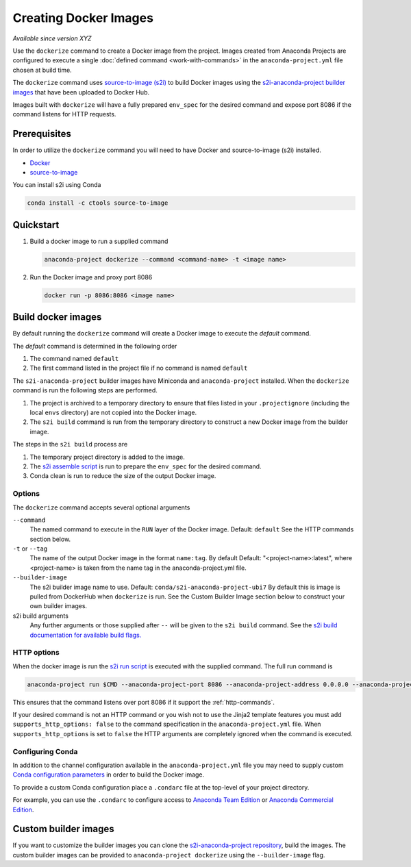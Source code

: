 ======================
Creating Docker Images
======================

*Available since version XYZ*

Use the ``dockerize`` command to create a Docker image from
the project. Images created from Anaconda Projects are
configured to execute a single :doc:`defined command <work-with-commands>`
in the ``anaconda-project.yml`` file chosen at build time.

The ``dockerize`` command uses `source-to-image (s2i) <https://github.com/openshift/source-to-image#source-to-image-s2i>`_
to build Docker images using the `s2i-anaconda-project builder images <https://github.com/Anaconda-Platform/s2i-anaconda-project>`_
that have been uploaded to Docker Hub.

Images built with ``dockerize`` will have a fully prepared ``env_spec`` for the desired
command and expose port 8086 if the command listens for HTTP requests.


Prerequisites
-------------

In order to utilize the ``dockerize`` command you will need to
have Docker and source-to-image (s2i) installed.

* `Docker <https://docs.docker.com/get-docker/>`_
* `source-to-image <https://github.com/openshift/source-to-image#source-to-image-s2i>`_

You can install s2i using Conda

.. code-block:: text

  conda install -c ctools source-to-image


Quickstart
----------

#. Build a docker image to run a supplied command

   .. code-block:: text

     anaconda-project dockerize --command <command-name> -t <image name>

#. Run the Docker image and proxy port 8086

   .. code-block:: text

     docker run -p 8086:8086 <image name>


Build docker images
-------------------

By default running the ``dockerize`` command will create a
Docker image to execute the *default* command.

The *default* command is determined in the following order

#. The command named ``default``
#. The first command listed in the project file if no command is named ``default``

The ``s2i-anaconda-project`` builder images have Miniconda and ``anaconda-project`` installed. When the ``dockerize``
command is run the following steps are performed.

#. The project is archived to a temporary directory to ensure that files listed in your ``.projectignore`` (including
   the local ``envs`` directory) are not copied into the Docker image.
#. The ``s2i build`` command is run from the temporary directory to construct a new Docker image from the builder image.

The steps in the ``s2i build`` process are

#. The temporary project directory is added to the image.
#. The `s2i assemble script <https://github.com/Anaconda-Platform/s2i-anaconda-project/blob/master/s2i/bin/assemble>`_ is run to prepare the ``env_spec`` for the desired command.
#. Conda clean is run to reduce the size of the output Docker image.


Options
^^^^^^^

The ``dockerize`` command accepts several optional arguments

``--command``
  The named command to execute in the ``RUN`` layer of the Docker image.
  Default: ``default``
  See the HTTP commands section below.

``-t`` or ``--tag``
  The name of the output Docker image in the format ``name:tag``. By default
  Default: "<project-name>:latest", where <project-name> is taken from the name
  tag in the anaconda-project.yml file.

``--builder-image``
  The s2i builder image name to use.
  Default: ``conda/s2i-anaconda-project-ubi7``
  By default this is image is pulled from DockerHub when ``dockerize`` is run.
  See the Custom Builder Image section below to construct your own builder images.

s2i build arguments
  Any further arguments or those supplied after ``--`` will be given to the ``s2i build`` command.
  See the `s2i build documentation for available build flags. <https://github.com/openshift/source-to-image/blob/master/docs/cli.md#build-flags>`_

HTTP options
^^^^^^^^^^^^

When the docker image is run the `s2i run script <https://github.com/Anaconda-Platform/s2i-anaconda-project/blob/master/s2i/bin/run>`_
is executed with the supplied command. The full run command is

.. code-block:: bash

  anaconda-project run $CMD --anaconda-project-port 8086 --anaconda-project-address 0.0.0.0 --anaconda-project-no-browser --anaconda-project-use-xheaders

This ensures that the command listens over port 8086 if it support the :ref:`http-commands`.

If your desired command is not an HTTP command or you wish not to use the Jinja2 template features you must add
``supports_http_options: false`` to the command specification in the ``anaconda-project.yml`` file. When
``supports_http_options`` is set to ``false`` the HTTP arguments are completely ignored when the command is executed.


Configuring Conda
^^^^^^^^^^^^^^^^^

In addition to the channel configuration available in the ``anaconda-project.yml``
file you may need to supply custom `Conda configuration parameters <https://docs.conda.io/projects/conda/en/latest/user-guide/configuration/use-condarc.html>`_
in order to build the Docker image.

To provide a custom Conda configuration place a ``.condarc`` file at the top-level
of your project directory.

For example, you can use the ``.condarc`` to configure access to
`Anaconda Team Edition <https://team-docs.anaconda.com/en/latest/user/conda.html>`_ or `Anaconda Commercial Edition <https://docs.anaconda.com/anaconda-commercial/quickstart/#setting-up-condarc-for-commercial-edition>`_.

Custom builder images
---------------------

If you want to customize the builder images you can clone the `s2i-anaconda-project repository <https://github.com/Anaconda-Platform/s2i-anaconda-project>`_,
build the images. The custom builder images can be provided to ``anaconda-project dockerize`` using the ``--builder-image``
flag.
